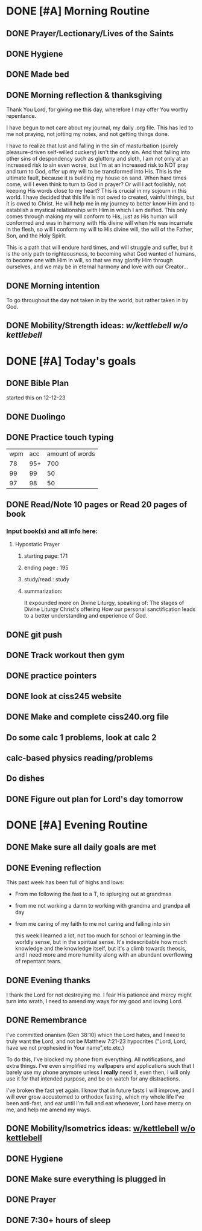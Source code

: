 * DONE [#A] Morning Routine 
:PROPERTIES:
DEADLINE: <2023-12-23 Sat>
:END:
** DONE Prayer/Lectionary/Lives of the Saints
** DONE Hygiene
** DONE Made bed
** DONE Morning reflection & thanksgiving
Thank You Lord, for giving me this day, wherefore I may offer You worthy repentance.

I have begun to not care about my journal, my daily .org file.
This has led to me not praying, not jotting my notes, and not
getting things done.

I have to realize that lust and falling in the sin of masturbation (purely pleasure-driven self-willed cuckery)
isn't the only sin. And that falling into other sins of despondency such as gluttony and sloth, I am not only
at an increased risk to sin even worse, but I'm at an increased risk to NOT pray and turn to God, offer up my
will to be transformed into His. This is the ultimate fault, because it is building my house on sand. When hard
times come, will I even think to turn to God in prayer? Or will I act foolishly, not keeping His words close to
my heart? This is crucial in my sojourn in this world. I have decided that this life is not owed to created,
vainful things, but it is owed to Christ. He will help me in my journey to better know Him and to establish a
mystical relationship with Him in which I am deified. This only comes through making my will conform to His, just
as His human will conformed and was in harmony with His divine will when He was incarnate in the flesh, so will I
conform my will to His divine will, the will of the Father, Son, and the Holy Spirit.

This is a path that will endure hard times, and will struggle and suffer, but it is the only path to righteousness,
to becoming what God wanted of humans, to become one with Him in will, so that we may glorify Him through ourselves,
and we may be in eternal harmony and love with our Creator...
** DONE Morning intention
To go throughout the day not taken in by the world, but rather taken in by God. 
** DONE Mobility/Strength ideas: [[~/rh/org/extra/atg/kettlebell.org][w/kettlebell]] [[~/rh/org/extra/atg/mobility.org][w/o kettlebell]]
* DONE [#A] Today's goals
:PROPERTIES:
DEADLINE: <2023-12-23 Sat>
:END:
** DONE Bible Plan
started this on 12-12-23
** DONE Duolingo
** DONE Practice touch typing
| wpm | acc | amount of words |
|  78 | 95+ |             700 |
|  99 |  99 |              50 |
|  97 |  98 |              50 |
** DONE Read/Note 10 pages or Read 20 pages of book
*** Input book(s) and all info here:
**** Hypostatic Prayer
***** starting page: 171
***** ending page  : 195
***** study/read   : study
***** summarization:
It expounded more on Divine Liturgy, speaking of:
The stages of Divine Liturgy
Christ's offering
How our personal sanctification leads to a better understanding and experience of God.
** DONE git push
** DONE Track workout then gym
** DONE practice pointers
** DONE look at ciss245 website
** DONE Make and complete ciss240.org file
** Do some calc 1 problems, look at calc 2
** calc-based physics reading/problems
** Do dishes
** DONE Figure out plan for Lord's day tomorrow
* DONE [#A] Evening Routine
:PROPERTIES:
DEADLINE: <2023-12-23 Sat>
:END:
** DONE Make sure all daily goals are met 
** DONE Evening reflection
This past week has been full of highs and lows:
- From me following the fast to a T, to splurging out at grandmas
- from me not working a damn to working with grandma and grandpa all day 
- from me caring of my faith to me not caring and falling into sin

  this week I learned a lot, not too much for school or learning in the worldly sense,
  but in the spiritual sense. It's indescribable how much knowledge and the knowledge
  itself, but it's a climb towards theosis, and I need more and more humility along with
  an abundant overflowing of repentant tears.
** DONE Evening thanks
I thank the Lord for not destroying me. I fear His patience and mercy might turn into wrath,
I need to amend my ways for my good and loving Lord.
** DONE Remembrance 
I've committed onanism (Gen 38:10) which the Lord hates, and I need to truly want the Lord,
and not be Matthew 7:21-23 hypocrites ("Lord, Lord, have we not prophesied in Your name",etc.etc.)

To do this, I've blocked my phone from everything. All notifications, and extra things. I've even
simplified my wallpapers and applications such that I barely use my phone anymore unless I *really* need it,
even then, I will only use it for that intended purpose, and be on watch for any distractions.

I've broken the fast yet again. I know that in future fasts I will improve, and I will ever grow accustomed to orthodox
fasting, which my whole life I've been anti-fast, and eat until I'm full and eat whenever, Lord have mercy on me, and help
me amend my ways.
** DONE Mobility/Isometrics ideas: [[../extra/atg/kettlebell.org][w/kettlebell]] [[../extra/atg/mobility.org][w/o kettlebell]]
** DONE Hygiene
** DONE Make sure everything is plugged in
** DONE Prayer
** DONE 7:30+ hours of sleep
